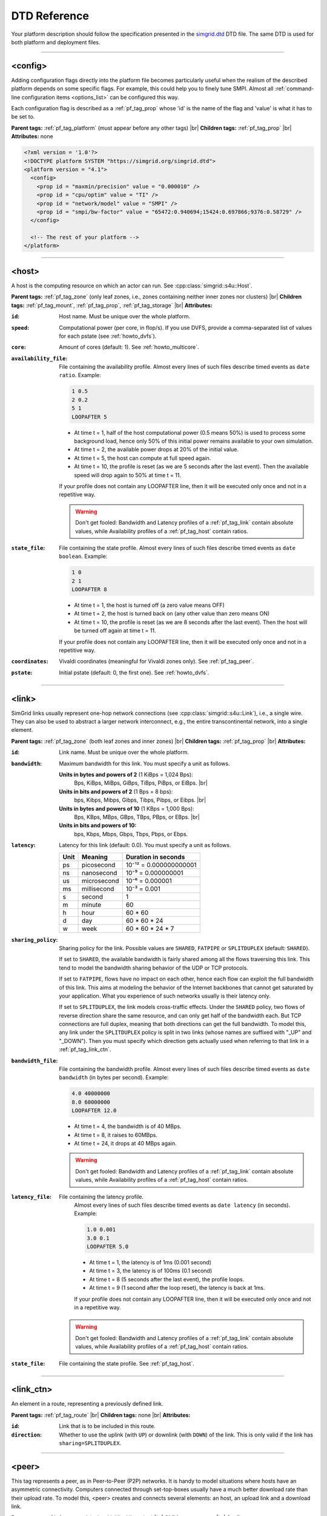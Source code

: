 .. raw:: html

   <object id="TOC" data="graphical-toc.svg" width="100%" type="image/svg+xml"></object>
   <script>
   window.onload=function() { // Wait for the SVG to be loaded before changing it
     var elem=document.querySelector("#TOC").contentDocument.getElementById("PlatformBox")
     elem.style="opacity:0.93999999;fill:#ff0000;fill-opacity:0.1;stroke:#000000;stroke-width:0.35277778;stroke-linecap:round;stroke-linejoin:round;stroke-miterlimit:4;stroke-dasharray:none;stroke-dashoffset:0;stroke-opacity:1";
   }
   </script>
   <br/>
   <br/>

.. _platform_reference:

DTD Reference
*************

Your platform description should follow the specification presented in the
`simgrid.dtd <https://simgrid.org/simgrid.dtd>`_ DTD file. The same DTD is used for both platform and deployment files.

-------------------------------------------------------------------------------

.. _pf_tag_config:

<config>
--------

Adding configuration flags directly into the platform file becomes particularly useful when the realism of the described
platform depends on some specific flags. For example, this could help you to finely tune SMPI. Almost all
:ref:`command-line configuration items <options_list>` can be configured this way.

Each configuration flag is described as a :ref:`pf_tag_prop` whose 'id' is the name of the flag and 'value' is what it
has to be set to.

**Parent tags:** :ref:`pf_tag_platform` (must appear before any other tags) |br|
**Children tags:** :ref:`pf_tag_prop` |br|
**Attributes:** none

.. code-block:: xml

   <?xml version = '1.0'?>
   <!DOCTYPE platform SYSTEM "https://simgrid.org/simgrid.dtd">
   <platform version = "4.1">
     <config>
       <prop id = "maxmin/precision" value = "0.000010" />
       <prop id = "cpu/optim" value = "TI" />
       <prop id = "network/model" value = "SMPI" />
       <prop id = "smpi/bw-factor" value = "65472:0.940694;15424:0.697866;9376:0.58729" />
     </config>

     <!-- The rest of your platform -->
   </platform>

-------------------------------------------------------------------------------

.. _pf_tag_host:

<host>
------

A host is the computing resource on which an actor can run. See :cpp:class:`simgrid::s4u::Host`.

**Parent tags:** :ref:`pf_tag_zone` (only leaf zones, i.e., zones containing neither inner zones nor clusters) |br|
**Children tags:** :ref:`pf_tag_mount`, :ref:`pf_tag_prop`, :ref:`pf_tag_storage` |br|
**Attributes:**

:``id``: Host name.
   Must be unique over the whole platform.
:``speed``: Computational power (per core, in flop/s).
   If you use DVFS, provide a comma-separated list of values for each pstate (see :ref:`howto_dvfs`).
:``core``: Amount of cores (default: 1).
   See :ref:`howto_multicore`.
:``availability_file``:
   File containing the availability profile.
   Almost every lines of such files describe timed events as ``date ratio``.
   Example:

   .. code-block:: python

      1 0.5
      2 0.2
      5 1
      LOOPAFTER 5

   - At time t = 1, half of the host computational power (0.5 means 50%) is used to process some background load, hence
     only 50% of this initial power remains available to your own simulation.
   - At time t = 2, the available power drops at 20% of the initial value.
   - At time t = 5, the host can compute at full speed again.
   - At time t = 10, the profile is reset (as we are 5 seconds after the last event). Then the available speed will drop
     again to 50% at time t = 11.

   If your profile does not contain any LOOPAFTER line, then it will be executed only once and not in a repetitive way.

   .. warning:: Don't get fooled: Bandwidth and Latency profiles of a :ref:`pf_tag_link` contain absolute values, while
      Availability profiles of a :ref:`pf_tag_host` contain ratios.
:``state_file``: File containing the state profile.
   Almost every lines of such files describe timed events as ``date boolean``.
   Example:

   .. code-block:: python

      1 0
      2 1
      LOOPAFTER 8

   - At time t = 1, the host is turned off (a zero value means OFF)
   - At time t = 2, the host is turned back on (any other value than zero means ON)
   - At time t = 10, the profile is reset (as we are 8 seconds after the last event). Then the host will be turned off 
     again at time t = 11.

   If your profile does not contain any LOOPAFTER line, then it will be executed only once and not in a repetitive way.

:``coordinates``: Vivaldi coordinates (meaningful for Vivaldi zones only).
   See :ref:`pf_tag_peer`.
:``pstate``: Initial pstate (default: 0, the first one).
   See :ref:`howto_dvfs`.

-------------------------------------------------------------------------------

.. _pf_tag_link:

<link>
------

SimGrid links usually represent one-hop network connections (see :cpp:class:`simgrid::s4u::Link`), i.e., a single wire. 
They can also be used to abstract a larger network interconnect, e.g., the entire transcontinental network, into a 
single element.

**Parent tags:** :ref:`pf_tag_zone` (both leaf zones and inner zones) |br|
**Children tags:** :ref:`pf_tag_prop` |br|
**Attributes:**

:``id``:  Link name. Must be unique over the whole platform.
:``bandwidth``: Maximum bandwidth for this link. You must specify a unit as follows.

   **Units in bytes and powers of 2** (1 KiBps = 1,024 Bps):
     Bps, KiBps, MiBps, GiBps, TiBps, PiBps, or EiBps. |br|
   **Units in bits  and powers of 2** (1 Bps = 8 bps):
     bps, Kibps, Mibps, Gibps, Tibps, Pibps, or Eibps. |br|
   **Units in bytes and powers of 10**  (1 KBps = 1,000 Bps):
     Bps, KBps, MBps, GBps, TBps, PBps, or EBps. |br|
   **Units in bits  and powers of 10:**
     bps, Kbps, Mbps, Gbps, Tbps, Pbps, or Ebps.

:``latency``: Latency for this link (default: 0.0). You must specify a unit as follows.

   ==== =========== ======================
   Unit Meaning     Duration in seconds
   ==== =========== ======================
   ps   picosecond  10⁻¹² = 0.000000000001
   ns   nanosecond  10⁻⁹ = 0.000000001
   us   microsecond 10⁻⁶ = 0.000001
   ms   millisecond 10⁻³ = 0.001
   s    second      1
   m    minute      60
   h    hour        60 * 60
   d    day         60 * 60 * 24
   w    week        60 * 60 * 24 * 7
   ==== =========== ======================

:``sharing_policy``: Sharing policy for the link. Possible values are ``SHARED``, ``FATPIPE`` or ``SPLITDUPLEX``
   (default: ``SHARED``).

   If set to ``SHARED``, the available bandwidth is fairly shared among all the flows traversing this link. This tend to
   model the bandwidth sharing behavior of the UDP or TCP protocols.

   If set to ``FATPIPE``, flows have no impact on each other, hence each flow can exploit the full bandwidth of this
   link. This aims at modeling the behavior of the Internet backbones that cannot get saturated by your application.
   What you experience of such networks usually is their latency only.

   If set to ``SPLITDUPLEX``, the link models cross-traffic
   effects. Under the ``SHARED`` policy, two flows of reverse
   direction share the same resource, and can only get half of the
   bandwidth each. But TCP connections are full duplex, meaning that
   both directions can get the full bandwidth. To model this, any
   link under the ``SPLITDUPLEX`` policy is split in two links (whose
   names are suffixed with "_UP" and "_DOWN"). Then you must specify
   which direction gets actually used when referring to that link in a
   :ref:`pf_tag_link_ctn`.

:``bandwidth_file``: File containing the bandwidth profile.
   Almost every lines of such files describe timed events as ``date
   bandwidth`` (in bytes per second).
   Example:

   .. code-block:: python

      4.0 40000000
      8.0 60000000
      LOOPAFTER 12.0

   - At time t = 4, the bandwidth is of 40 MBps.
   - At time t = 8, it raises to 60MBps.
   - At time t = 24, it drops at 40 MBps again.

   .. warning:: Don't get fooled: Bandwidth and Latency profiles of a :ref:`pf_tag_link` contain absolute values, while
      Availability profiles of a :ref:`pf_tag_host` contain ratios.

:``latency_file``: File containing the latency profile.
   Almost every lines of such files describe timed events as ``date
   latency`` (in seconds).
   Example:

   .. code-block:: python

      1.0 0.001
      3.0 0.1
      LOOPAFTER 5.0

   - At time t = 1, the latency is of 1ms (0.001 second)
   - At time t = 3, the latency is of 100ms (0.1 second)
   - At time t = 8 (5 seconds after the last event), the profile loops.
   - At time t = 9 (1 second after the loop reset), the latency is back at 1ms.

   If your profile does not contain any LOOPAFTER line, then it will be executed only once and not in a repetitive way.

  .. warning:: Don't get fooled: Bandwidth and Latency profiles of a :ref:`pf_tag_link` contain absolute values, while
      Availability profiles of a :ref:`pf_tag_host` contain ratios.

:``state_file``: File containing the state profile. See :ref:`pf_tag_host`.

-------------------------------------------------------------------------------

.. _pf_tag_link_ctn:

<link_ctn>
----------

An element in a route, representing a previously defined link.

**Parent tags:** :ref:`pf_tag_route` |br|
**Children tags:** none |br|
**Attributes:**

:``id``: Link that is to be included in this route.
:``direction``: Whether to use the uplink (with ``UP``) or downlink
		(with ``DOWN``) of the link. This is only valid if the
		link has ``sharing=SPLITDUPLEX``.

-------------------------------------------------------------------------------

.. _pf_tag_peer:

<peer>
------

This tag represents a peer, as in Peer-to-Peer (P2P) networks. It is
handy to model situations where hosts have an asymmetric
connectivity. Computers connected through set-top-boxes usually have a
much better download rate than their upload rate.  To model this,
<peer> creates and connects several elements: an host, an upload link
and a download link.

**Parent tags:** :ref:`pf_tag_zone` (only with Vivaldi routing) |br|
**Children tags:** none |br|
**Attributes:**

:``id``: Name of the host. Must be unique on the whole platform.
:``speed``: Computational power (in flop/s).
   If you use DVFS, provide a comma-separated list of values for each pstate (see :ref:`howto_dvfs`). 
:``bw_in``: Bandwidth of the private downstream link, along with its
	    unit. See :ref:`pf_tag_link`.
:``bw_out``: Bandwidth of the private upstream link, along with its
	     unit. See :ref:`pf_tag_link`.
:``lat``: Latency of both private links. See :ref:`pf_tag_link`.
:``coordinates``: Coordinates of the gateway for this peer.

   The communication latency between a host A = (xA,yA,zA) and a host B = (xB,yB,zB) is computed as follows:

   latency = sqrt( (xA-xB)² + (yA-yB)² ) + zA + zB

   See the documentation of
   :cpp:class:`simgrid::kernel::routing::VivaldiZone` for details on
   how the latency is computed from the coordinates, and on how the up
   and down bandwidth are used.
:``availability_file``: File containing the availability profile.
   See the full description in :ref:`pf_tag_host`
:``state_file``: File containing the state profile.
   See the full description in :ref:`pf_tag_host`

-------------------------------------------------------------------------------

.. _pf_tag_platform:

<platform>
----------

**Parent tags:** none (this is the root tag of every file) |br|
**Children tags:** :ref:`pf_tag_config` (must come first),
:ref:`pf_tag_cluster`, :ref:`pf_tag_cabinet`, :ref:`pf_tag_peer`,
:ref:`pf_tag_zone`, :ref:`pf_tag_trace`, :ref:`pf_tag_trace_connect` |br|
**Attributes:**

:``version``: Version of the DTD, describing the whole XML format.
	      This versionning allow future evolutions, even if we
	      avoid backward-incompatible changes. The current version
	      is **4.1**. The ``simgrid_update_xml`` program can
	      upgrade most of the past platform files to the most recent
	      formalism.

-------------------------------------------------------------------------------

.. _pf_tag_prop:

<prop>
------

This tag can be used to attach user-defined properties to some
platform elements. Both the name and the value can be any string of
your wish. You can use this to pass extra parameters to your code and
the plugins.

From your code, you can interact with these properties using the
following functions:

- Actor: :cpp:func:`simgrid::s4u::Actor::get_property` or :cpp:func:`MSG_process_get_property_value`
- Cluster: this is a zone, see below.
- Host: :cpp:func:`simgrid::s4u::Host::get_property` or :cpp:func:`MSG_host_get_property_value`
- Link: :cpp:func:`simgrid::s4u::Link::get_property`
- Storage: :cpp:func:`simgrid::s4u::Storage::get_property` or :cpp:func:`MSG_storage_get_property_value`
- Zone: :cpp:func:`simgrid::s4u::Zone::get_property` of :cpp:func:`MSG_zone_get_property_value`

**Parent tags:** :ref:`pf_tag_actor`, :ref:`pf_tag_config`, :ref:`pf_tag_cluster`, :ref:`pf_tag_host`,
:ref:`pf_tag_link`, :ref:`pf_tag_storage`, :ref:`pf_tag_zone` |br|
**Children tags:** none |br|
**Attributes:**

:``id``: Name of the defined property.
:``value``: Value of the defined property.

-------------------------------------------------------------------------------

.. _pf_tag_route:

<route>
-------

A path between two network locations, composed of several :ref:`pf_tag_link`s.

**Parent tags:** :ref:`pf_tag_zone` |br|
**Children tags:** :ref:`pf_tag_link_ctn` |br|
**Attributes:**

:``src``: Host from which this route starts. Must be an existing host.
:``dst``: Host to which this route leads. Must be an existing host.
:``symmetrical``: Whether this route is symmetrical, ie, whether we
		  are defining the route ``dst -> src`` at the same
		  time. Valid values: ``yes``, ``no``,``YES``, ``NO``.

-------------------------------------------------------------------------------

.. _pf_tag_router:

<router>
------------------------------------------------------------------

A router is similar to a :ref:`pf_tag_host`, but it cannot contain
any actor. It is only useful to some routing algorithms. In
particular, they are useful when you want to use the NS3 bindings to
break the routes that are longer than 1 hop.

**Parent tags:** :ref:`pf_tag_zone` (only leaf zones, i.e., zones containing neither inner zones nor clusters) |br|
**Children tags:** :ref:`pf_tag_prop`, :ref:`pf_tag_storage` |br|
**Attributes:**

:``id``: Router name.
   No other host or router may have the same name over the whole platform.
:``coordinates``: Vivaldi coordinates. See :ref:`pf_tag_peer`.

-------------------------------------------------------------------------------

.. _pf_tag_zone:

<zone>
------

A networking zone is an area in which elements are located. See :cpp:class:`simgrid::s4u::Zone`.

**Parent tags:** :ref:`pf_tag_platform`, :ref:`pf_tag_zone` (only internal nodes, i.e., zones
containing only inner zones or clusters but no basic
elements such as host or peer) |br|
**Children tags (if internal zone):** :ref:`pf_tag_cluster`, :ref:`pf_tag_link`, :ref:`pf_tag_zone` |br|
**Children tags (if leaf zone):** :ref:`pf_tag_host`, :ref:`pf_tag_link`, :ref:`pf_tag_peer` |br|
**Attributes:**

:``id``: Zone name.
   No other zone may have the same name over the whole platform.
:``routing``: Routing algorithm to use.


.. |br| raw:: html

   <br />
